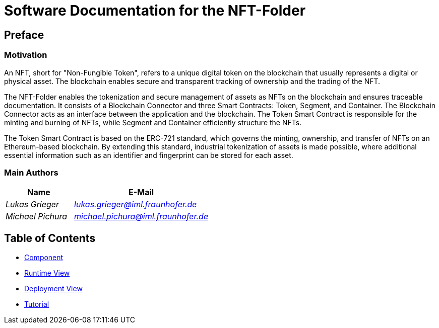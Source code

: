 = Software Documentation for the {projectName}
:doctype: book
:sectnumlevels: 5
:leveloffset: 1
:icons: font
:copyright: Apache-2.0
:projectName: NFT-Folder

= Preface

== Motivation

An NFT, short for "Non-Fungible Token", refers to a unique digital token on the blockchain that usually represents a digital or physical asset. The blockchain enables secure and transparent tracking of ownership and the trading of the NFT.

The {projectName} enables the tokenization and secure management of assets as NFTs on the blockchain and ensures traceable documentation. It consists of a Blockchain Connector and three Smart Contracts: Token, Segment, and Container. The Blockchain Connector acts as an interface between the application and the blockchain. The Token Smart Contract is responsible for the minting and burning of NFTs, while Segment and Container efficiently structure the NFTs.

The Token Smart Contract is based on the ERC-721 standard, which governs the minting, ownership, and transfer of NFTs on an Ethereum-based blockchain. By extending this standard, industrial tokenization of assets is made possible, where additional essential information such as an identifier and fingerprint can be stored for each asset.

== Main Authors

[cols="1e,2e",options="header"]
|===
|Name
|E-Mail

|Lukas Grieger
|lukas.grieger@iml.fraunhofer.de

|Michael Pichura
|michael.pichura@iml.fraunhofer.de
|===

= Table of Contents
:sectnums:

* link:1-components.adoc[Component]
* link:2-runtime-view.adoc[Runtime View]
* link:3-deployment-view.adoc[Deployment View]
* link:4-tutorial.adoc[Tutorial]

<<<
